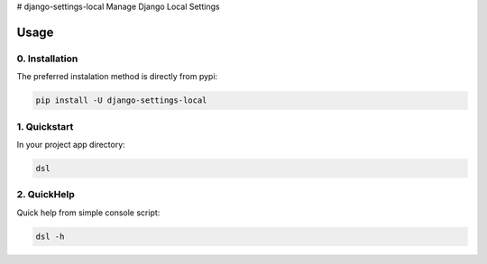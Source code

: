 # django-settings-local
Manage Django Local Settings

.. image:: https://badge.fury.io/py/django-settings-local.svg
        :target: http://badge.fury.io/py/django-settings-local
*****
Usage
*****

0. Installation
===============

The preferred instalation method is directly from pypi:

.. code:: console

   pip install -U django-settings-local


1. Quickstart
=============

In your project app directory:

.. code:: console

   dsl
   
2. QuickHelp
=============

Quick help from simple console script:

.. code:: console

   dsl -h
